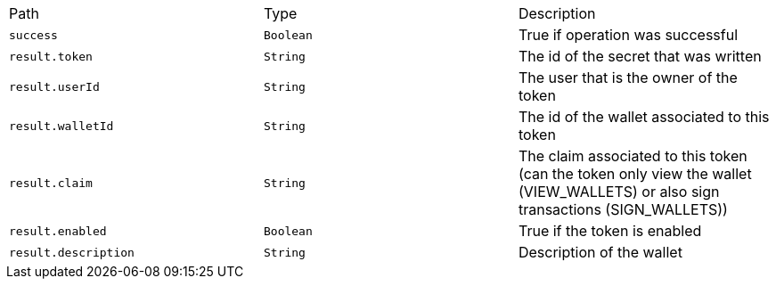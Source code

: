 |===
|Path|Type|Description
|`+success+`
|`+Boolean+`
|True if operation was successful
|`+result.token+`
|`+String+`
|The id of the secret that was written
|`+result.userId+`
|`+String+`
|The user that is the owner of the token
|`+result.walletId+`
|`+String+`
|The id of the wallet associated to this token
|`+result.claim+`
|`+String+`
|The claim associated to this token (can the token only view the wallet (VIEW_WALLETS) or also sign transactions (SIGN_WALLETS))
|`+result.enabled+`
|`+Boolean+`
|True if the token is enabled
|`+result.description+`
|`+String+`
|Description of the wallet
|===
